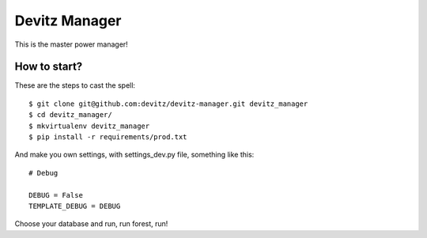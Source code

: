 Devitz Manager
==============

This is the master power manager!

How to start?
-------------

These are the steps to cast the spell:

::
  
  $ git clone git@github.com:devitz/devitz-manager.git devitz_manager
  $ cd devitz_manager/
  $ mkvirtualenv devitz_manager
  $ pip install -r requirements/prod.txt 


And make you own settings, with settings_dev.py file, something like this:

::
  
  # Debug
  
  DEBUG = False
  TEMPLATE_DEBUG = DEBUG


Choose your database and run, run forest, run!